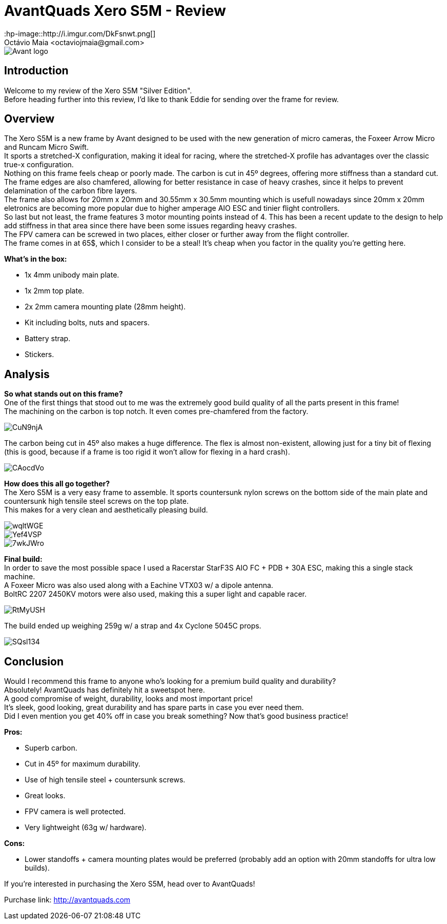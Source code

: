 = AvantQuads Xero S5M - Review
:hp-image::http://i.imgur.com/DkFsnwt.png[]
:published_at: 2017-09-10
:hp-tags: Avant, Xero, Frame, S5M, Unibody, light
Octávio Maia <octaviojmaia@gmail.com>

image::https://www.multirotorparts.com/media/wysiwyg/Avant/Avant-logo.jpg[]

== Introduction 

Welcome to my review of the Xero S5M "Silver Edition". +
Before heading further into this review, I’d like to thank Eddie for sending over the frame for review.

== Overview

The Xero S5M is a new frame by Avant designed to be used with the new generation of micro cameras, the Foxeer Arrow Micro and Runcam Micro Swift. +
It sports a stretched-X configuration, making it ideal for racing, where the stretched-X profile has advantages over the classic true-x configuration. +
Nothing on this frame feels cheap or poorly made. The carbon is cut in 45º degrees, offering more stiffness than a standard cut. +
The frame edges are also chamfered, allowing for better resistance in case of heavy crashes, since it helps to prevent delamination of the carbon fibre layers. +
The frame also allows for 20mm x 20mm and 30.55mm x 30.5mm mounting which is usefull nowadays since 20mm x 20mm eletronics are becoming more popular due to higher amperage AIO ESC and tinier flight controllers. +
So last but not least, the frame features 3 motor mounting points instead of 4. This has been a recent update to the design to help add stiffness in that area since there have been some issues regarding heavy crashes. +
The FPV camera can be screwed in two places, either closer or further away from the flight controller. +
The frame comes in at 65$, which I consider to be a steal! It's cheap when you factor in the quality you're getting here.

*What's in the box:*

* 1x 4mm unibody main plate.
* 1x 2mm top plate.
* 2x 2mm camera mounting plate (28mm height).
* Kit including bolts, nuts and spacers.
* Battery strap.
* Stickers.

== Analysis

*So what stands out on this frame?* +
One of the first things that stood out to me was the extremely good build quality of all the parts present in this frame! +
The machining on the carbon is top notch. It even comes pre-chamfered from the factory. +

image::https://i.imgur.com/CuN9njA.jpg[]

The carbon being cut in 45º also makes a huge difference. The flex is almost non-existent, allowing just for a tiny bit of flexing (this is good, because if a frame is too rigid it won't allow for flexing in a hard crash).

image::https://i.imgur.com/CAocdVo.jpg[]

*How does this all go together?* +
The Xero S5M is a very easy frame to assemble. It sports countersunk nylon screws on the bottom side of the main plate and countersunk high tensile steel screws on the top plate. +
This makes for a very clean and aesthetically pleasing build.

image::https://i.imgur.com/wqltWGE.jpg[]

image::https://i.imgur.com/Yef4VSP.jpg[]

image::https://i.imgur.com/7wkJWro.jpg[]

*Final build:* +
In order to save the most possible space I used a Racerstar StarF3S AIO FC + PDB + 30A ESC, making this a single stack machine. +
A Foxeer Micro was also used along with a Eachine VTX03 w/ a dipole antenna. +
BoltRC 2207 2450KV motors were also used, making this a super light and capable racer.

image::https://i.imgur.com/RtMyUSH.jpg[]

The build ended up weighing 259g w/ a strap and 4x Cyclone 5045C props.

image::https://i.imgur.com/SQsl134.jpg[]

== Conclusion

Would I recommend this frame to anyone who's looking for a premium build quality and durability? +
Absolutely! AvantQuads has definitely hit a sweetspot here. +
A good compromise of weight, durability, looks and most important price! +
It's sleek, good looking, great durability and has spare parts in case you ever need them. +
Did I even mention you get 40% off in case you break something? Now that's good business practice!

*Pros:*

	* Superb carbon.
    * Cut in 45º for maximum durability.
    * Use of high tensile steel + countersunk screws.
    * Great looks.
    * FPV camera is well protected.
    * Very lightweight (63g w/ hardware).
    
*Cons:*

	* Lower standoffs + camera mounting plates would be preferred (probably add an option with 20mm standoffs for ultra low builds).

If you're interested in purchasing the Xero S5M, head over to AvantQuads!

Purchase link: http://avantquads.com
